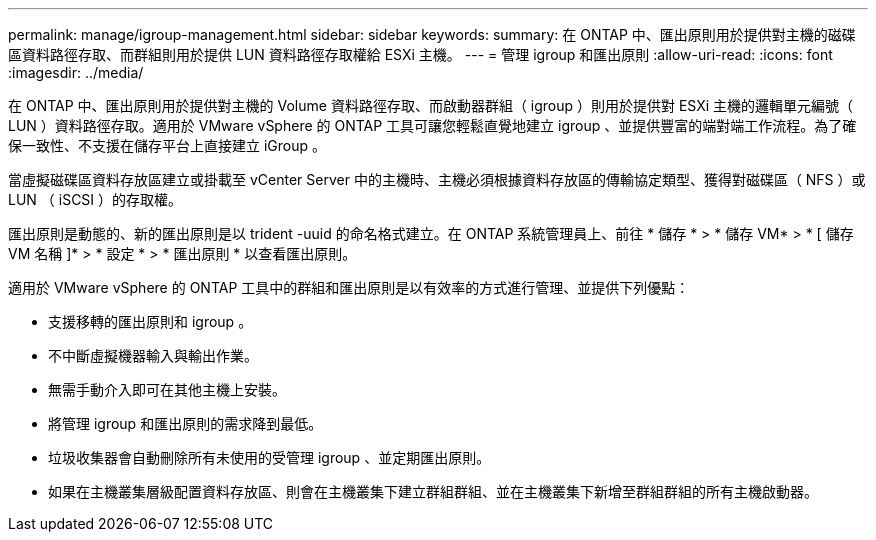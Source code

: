 ---
permalink: manage/igroup-management.html 
sidebar: sidebar 
keywords:  
summary: 在 ONTAP 中、匯出原則用於提供對主機的磁碟區資料路徑存取、而群組則用於提供 LUN 資料路徑存取權給 ESXi 主機。 
---
= 管理 igroup 和匯出原則
:allow-uri-read: 
:icons: font
:imagesdir: ../media/


[role="lead"]
在 ONTAP 中、匯出原則用於提供對主機的 Volume 資料路徑存取、而啟動器群組（ igroup ）則用於提供對 ESXi 主機的邏輯單元編號（ LUN ）資料路徑存取。適用於 VMware vSphere 的 ONTAP 工具可讓您輕鬆直覺地建立 igroup 、並提供豐富的端對端工作流程。為了確保一致性、不支援在儲存平台上直接建立 iGroup 。

當虛擬磁碟區資料存放區建立或掛載至 vCenter Server 中的主機時、主機必須根據資料存放區的傳輸協定類型、獲得對磁碟區（ NFS ）或 LUN （ iSCSI ）的存取權。

匯出原則是動態的、新的匯出原則是以 trident -uuid 的命名格式建立。在 ONTAP 系統管理員上、前往 * 儲存 * > * 儲存 VM* > * [ 儲存 VM 名稱 ]* > * 設定 * > * 匯出原則 * 以查看匯出原則。

適用於 VMware vSphere 的 ONTAP 工具中的群組和匯出原則是以有效率的方式進行管理、並提供下列優點：

* 支援移轉的匯出原則和 igroup 。
* 不中斷虛擬機器輸入與輸出作業。
* 無需手動介入即可在其他主機上安裝。
* 將管理 igroup 和匯出原則的需求降到最低。
* 垃圾收集器會自動刪除所有未使用的受管理 igroup 、並定期匯出原則。
* 如果在主機叢集層級配置資料存放區、則會在主機叢集下建立群組群組、並在主機叢集下新增至群組群組的所有主機啟動器。

